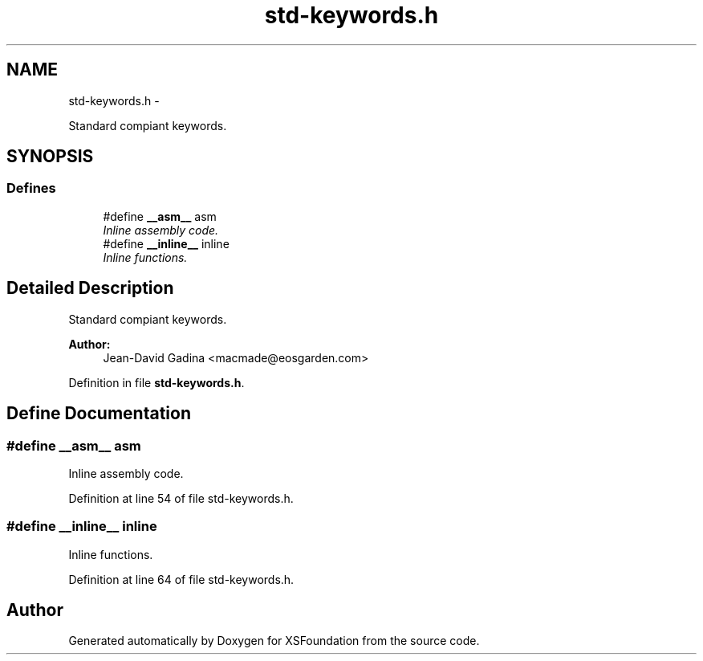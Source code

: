.TH "std-keywords.h" 3 "Sun Apr 24 2011" "Version 1.2.2-0" "XSFoundation" \" -*- nroff -*-
.ad l
.nh
.SH NAME
std-keywords.h \- 
.PP
Standard compiant keywords.  

.SH SYNOPSIS
.br
.PP
.SS "Defines"

.in +1c
.ti -1c
.RI "#define \fB__asm__\fP   asm"
.br
.RI "\fIInline assembly code. \fP"
.ti -1c
.RI "#define \fB__inline__\fP   inline"
.br
.RI "\fIInline functions. \fP"
.in -1c
.SH "Detailed Description"
.PP 
Standard compiant keywords. 

\fBAuthor:\fP
.RS 4
Jean-David Gadina <macmade@eosgarden.com> 
.RE
.PP

.PP
Definition in file \fBstd-keywords.h\fP.
.SH "Define Documentation"
.PP 
.SS "#define __asm__   asm"
.PP
Inline assembly code. 
.PP
Definition at line 54 of file std-keywords.h.
.SS "#define __inline__   inline"
.PP
Inline functions. 
.PP
Definition at line 64 of file std-keywords.h.
.SH "Author"
.PP 
Generated automatically by Doxygen for XSFoundation from the source code.

